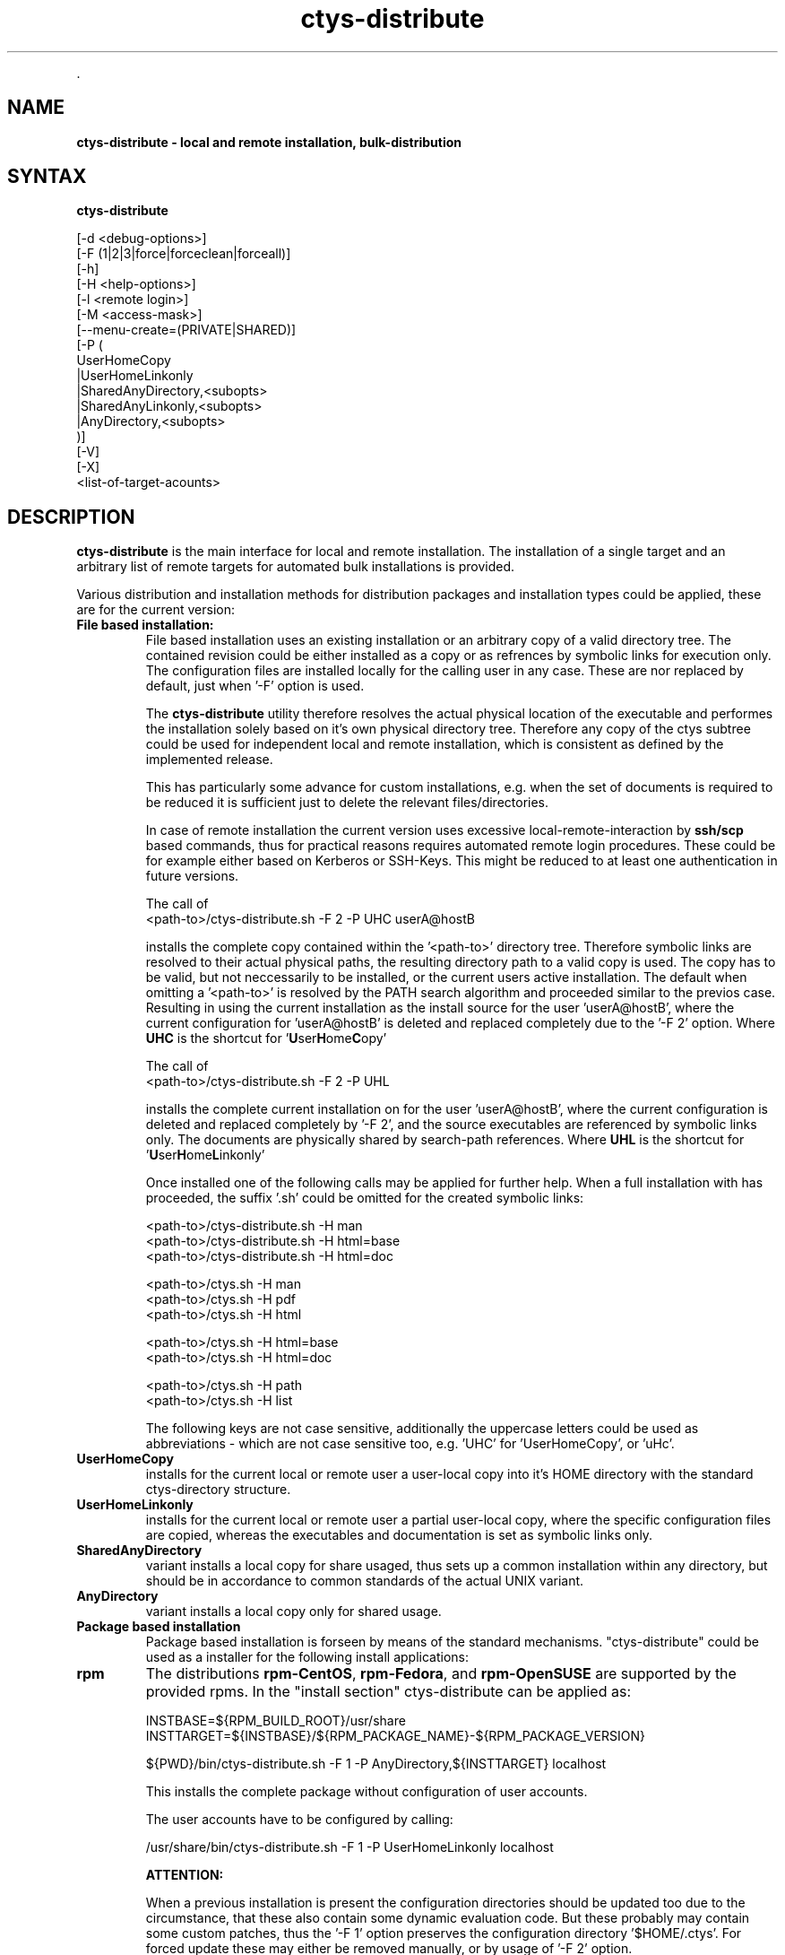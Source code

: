 .TH "ctys-distribute" 1 "June, 2010" ""

.P
\&.

.SH NAME
.P
\fBctys-distribute - local and remote installation, bulk-distribution\fR

.SH SYNTAX
.P
\fBctys-distribute\fR 

   [-d <debug-options>]
   [-F (1|2|3|force|forceclean|forceall)]
   [-h]
   [-H <help-options>]
   [-l <remote login>]
   [-M <access-mask>]
   [--menu-create=(PRIVATE|SHARED)]
   [-P (
       UserHomeCopy
      |UserHomeLinkonly
      |SharedAnyDirectory,<subopts>
      |SharedAnyLinkonly,<subopts>
      |AnyDirectory,<subopts>
      )]
   [-V]
   [-X]
   <list-of-target-acounts>


.SH DESCRIPTION
.P
\fBctys\-distribute\fR is the main interface for local and  remote installation.
The installation of a single target and an arbitrary list of remote targets for
automated bulk installations is provided.

.P
Various distribution and installation methods for distribution packages
and installation types could be applied, these are for the current
version:

.TP
\fBFile based installation:\fR
File based installation uses an existing installation or an arbitrary copy of
a valid directory tree.
The contained revision could be either installed as a copy or as
refrences by symbolic links for execution only.
The configuration files are installed locally for the calling user in any case.
These are nor replaced by default, just when '\-F' option is used.

The \fBctys\-distribute\fR utility therefore resolves the actual physical location of the executable
and performes the installation solely based on it's own physical directory tree.
Therefore any copy of the ctys subtree could be used for independent local and remote installation,
which is consistent as defined by the implemented release.

This has particularly some advance for custom installations, e.g. when the set of documents is required
to be reduced it is sufficient just to delete the relevant files/directories.

In case of remote installation the current version uses excessive local\-remote\-interaction
by \fBssh/scp\fR based commands, thus for practical reasons requires automated remote login procedures.
These could be for example either based on Kerberos or SSH\-Keys.
This might be reduced to at least one authentication in future versions.

The call of
.nf
  <path-to>/ctys-distribute.sh -F 2 -P UHC userA@hostB
.fi

installs the complete copy contained within the '<path\-to>' directory tree.
Therefore symbolic links are resolved to their actual physical paths, the resulting
directory path to a valid copy is used.
The copy has to be valid, but not neccessarily to be installed, or the current users active installation.
The default when omitting a  '<path\-to>' is resolved by the PATH search algorithm and proceeded
similar to the previos case.
Resulting in using the current installation as the install source for the user 'userA@hostB', where the
current configuration for 'userA@hostB' is deleted and replaced completely due to the '\-F 2' option.
Where \fBUHC\fR is the shortcut for '\fBU\fRser\fBH\fRome\fBC\fRopy'

The call of
.nf
  <path-to>/ctys-distribute.sh -F 2 -P UHL
.fi

installs the complete current installation on for the user 'userA@hostB', where the
current configuration is deleted and replaced completely by '\-F 2', and the source executables
are referenced by symbolic links only.
The documents are physically shared by search\-path references.
Where \fBUHL\fR is the shortcut for '\fBU\fRser\fBH\fRome\fBL\fRinkonly'

Once installed one of the following calls may be applied for further help.
When a full installation with has proceeded, the suffix '.sh' could be omitted
for the created symbolic links:
.nf
  
  <path-to>/ctys-distribute.sh -H man
  <path-to>/ctys-distribute.sh -H html=base
  <path-to>/ctys-distribute.sh -H html=doc
  
  <path-to>/ctys.sh -H man
  <path-to>/ctys.sh -H pdf
  <path-to>/ctys.sh -H html
  
  <path-to>/ctys.sh -H html=base
  <path-to>/ctys.sh -H html=doc
  
  <path-to>/ctys.sh -H path
  <path-to>/ctys.sh -H list
  
.fi


The following keys are not case sensitive, additionally the uppercase letters could be used
as abbreviations \- which are not case sensitive too, e.g. 'UHC' for 'UserHomeCopy', or 'uHc'.

.TP

\fBUserHomeCopy\fR
installs for the current local or remote user a user\-local
copy into it's HOME directory with the standard ctys\-directory
structure.

.TP

\fBUserHomeLinkonly\fR
installs for the current local or remote user a partial
user\-local copy, where the specific configuration files are copied, 
whereas the executables and documentation is set as symbolic
links only. 

.TP

\fBSharedAnyDirectory\fR
variant installs a local copy for share usaged, thus sets up
a common installation within any directory, but should be in 
accordance to common standards of the actual UNIX variant.

.TP

\fBAnyDirectory\fR
variant installs a local copy only for shared usage.

.TP
\fBPackage based installation\fR
Package based installation is forseen by means of the standard mechanisms.
"ctys\-distribute" could be used as a installer for the following install
applications:

.TP

\fBrpm\fR
The distributions \fBrpm\-CentOS\fR, \fBrpm\-Fedora\fR, and \fBrpm\-OpenSUSE\fR are supported by the provided rpms.
In the "install section" ctys\-distribute can be applied as:

.nf
  
  INSTBASE=${RPM_BUILD_ROOT}/usr/share
  INSTTARGET=${INSTBASE}/${RPM_PACKAGE_NAME}-${RPM_PACKAGE_VERSION}
  
  ${PWD}/bin/ctys-distribute.sh -F 1 -P AnyDirectory,${INSTTARGET} localhost
  
.fi


This installs the complete package without configuration of user accounts.

The user accounts have to be configured by calling:

.nf
  
  /usr/share/bin/ctys-distribute.sh -F 1 -P UserHomeLinkonly localhost
  
  
.fi

\fBATTENTION:\fR

When a previous installation is present the configuration directories should be updated too 
due to the circumstance, that these also contain some dynamic evaluation code.
But these probably may contain some custom patches, thus the '\-F 1' option preserves the 
configuration directory '$HOME/.ctys'.
For forced update these may either be removed manually, or by usage of '\-F 2' option.

.TP

\fBdeb\fR
ffs.

.TP

\fBpkg\\-OpenBSD\fR
ffs.

.TP

\fBpkg\\-Solaris\fR
ffs.

.P
The utilitiy scp of the OpenSSH package is used for any transfer, thus 
remote SSH access is required.

.P
The call evaluates its own actual physical file location by recursive 
dereferencing symbolic links and uses the actual containing distribution 
for further steps. 
Thus if a specific distribution outside the search path is to be installed, the
call path has to be provided explicitly:
<path\-to\-installbase>/bin/ctys\-distribute

.P
\&.

.SH OPTIONS
.P
\fBctys-distribute\fR 

.TP
\fB\-d <debug\-args>\fR
Refer to "ctys" generic options for additional information.

.TP
\fB\-F (1|2|3|force|forceclean|forceall)\fR
Bypassed to ctys\-install1.sh

.TP
\fB\-h\fR
Print help, refer to "\-H" for additional information.

.TP
\fB\-H <help\-option>\fR
The extended help option is based on system interfaces for display of
manpages, PDF  and HTML documents.
This comprises the man pages and installed manuals.

For additional help refer to the documents or type \fBctys \-H help\fR.

.TP
\fB\-l <remote login>\fR
The remote USER to be used as a EMail style prefix for all given
remote hostnames within the <list\-of\-target\-acounts>.
This option is supported with hostname\-only targets, it
cannot be intermixed with EMail style <USER>@<HOST> targets.

.TP
\fB\-M <access\-mask>\fR
Access mask for post\-chmod, where the value is literally passed to:

"chmod \-R <access\-mask> <base\-lib\-dir>"

The user\-local file access permissions remain unmodified.

.TP
\fB\-\-menu\-create=(PRIVATE|SHARED)\fR
Creates menu entries during installation by call of \fBctys\-xdg\fR.
The creation of SHARED manus requires root permissions.
The \fB\-\-force\fR option is not provided, thus the entries could be installed
on supported and verified desktops only.
For the remaining the tool \fBctys\-xdg\fR has to be called manually.

.TP
\fB\-P <pkg\-type>\fR
This option supports the selection of prepared installation packages,
which are automated by preconfigured parameters or to be finished by
interactive dialogue from the command line interface.

The packages are prepared during build operations within the local
"packages" directory for the current version.

For system directory appropriate access permissions are required.

.RS
.IP \(bu 3
\fBUserHomeCopy\fR:

Creates a copy in $HOME/lib and sets links to $HOME/bin.

.IP \(bu 3
\fBUserHomeLinkonly\fR:

Creates sets links to $HOME/bin from execution directory.

.IP \(bu 3
\fBSharedAnyDirectory\fR,\fI<install\-directory>\fR[,\fI<link\-directory>\fR]:

The links will be set within the standard directory conventions.

.RS
.IP \(bu 3
\fI<install\-directory>\fR:
Directory for installation of non\-user specific files.

.IP \(bu 3
\fI<link\-directory>\fR:
The links to be set, default is "${HOME}/bin".

.RE
.IP \(bu 3
\fBSharedAnyLinkonly\fR,\fI<reference\-directory>\fR,\fI<link\-directory>\fR:

Any directory could be linked, this could be used e.g. for providing
sysmbolic links within standard search PATH.

.RS
.IP \(bu 3
\fI<reference\-directory>\fR:
Directory for targets of symbolic links to non\-user specific files.

.IP \(bu 3
\fI<link\-directory>\fR:
The links to be set.

.RE
.IP \(bu 3
\fBAnyDirectory\fR,\fI<install\-directory>\fR:

Copies only without setup of configuration.
Foreseen for build process only.

.RS
.IP \(bu 3
\fI<install\-directory>\fR:
Directory for installation of non\-user specific files.
.RE
.RE

.TP
\fB\-V\fR
Version.

.TP
\fB\-X\fR
Terse output format, effects "\-V" when set left\-of.

.P
\&.

.SH ARGUMENTS
.TP
\fB<list\-of\-target\-acounts>\fR
The target accounts appropriate for the ssh/scp\-call, where the
install process shout be executed.

The provided formats are a list of EMail style hostnames or pure
hostnames. EMail style hostnames are not supported in conjunction with
the "\-l" option.

For any hostname without a user\-prefix either the current USER or the
user from the "\-l" option is prepended.

.P
\&.

.SH EXIT-VALUES
.TP
 0: OK:
Result is valid.

.TP
 1: NOK:
Erroneous parameters.

.TP
 2: NOK:
Missing an environment element like files or databases.

.SH SEE ALSO
.TP
\fBctys use\-cases\fR
ffs.

.TP
\fBctys plugins\fR
.TP
  \fBPMs\fR
\fIctys\-PM(7)\fR
.TP
  \fBVMs\fR
\fIctys\-KVM(7)\fR, \fIctys\-QEMU(7)\fR, \fIctys\-VMV(7)\fR, \fIctys\-XEN(7)\fR, \fIctys\-VBOX(7)\fR
.TP
  \fBHOSTS\fR
\fIctys\-CLI(7)\fR, \fIctys\-PM(7)\fR, \fIctys\-VNC(7)\fR, \fIctys\-X11(7)\fR

.TP
\fBctys executables\fR
\fIctys\-genmconf(1)\fR, \fIctys\-install(1)\fR, \fIctys\-plugins(1)\fR, \fIctys\-vhost(1)\fR

.TP
\fBsystem executables\fR
ffs.

.SH AUTHOR
.TS
tab(^); ll.
 Maintenance:^<acue_sf1@sourceforge.net>
 Homepage:^<http://www.UnifiedSessionsManager.org>
 Sourceforge.net:^<http://sourceforge.net/projects/ctys>
 Berlios.de:^<http://ctys.berlios.de>
 Commercial:^<http://www.i4p.com>
.TE


.SH COPYRIGHT
.P
Copyright (C) 2008, 2009, 2010 Ingenieurbuero Arno\-Can Uestuensoez

.P
This is software and documentation from \fBBASE\fR package,

.RS
.IP \(bu 3
for software see GPL3 for license conditions,
.IP \(bu 3
for documents  see GFDL\-1.3 with invariant sections for license conditions.
.RE

.P
The whole document \- all sections \- is/are defined as invariant.

.P
For additional information refer to enclosed Releasenotes and License files.


.\" man code generated by txt2tags 2.3 (http://txt2tags.sf.net)
.\" cmdline: txt2tags -t man -i ctys-distribute.t2t -o /tmpn/0/ctys/bld/01.11.012/doc-tmp/BASE/en/man/man1/ctys-distribute.1

